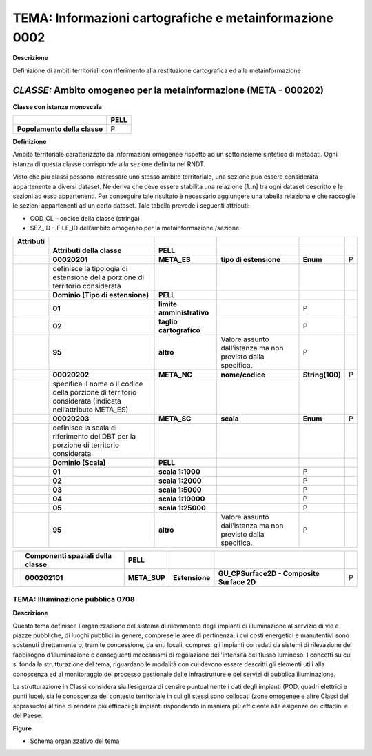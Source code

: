 TEMA: Informazioni cartografiche e metainformazione 0002
--------------------------------------------------------

**Descrizione**

Definizione di ambiti territoriali con riferimento alla restituzione cartografica ed alla metainformazione

*CLASSE:* Ambito omogeneo per la metainformazione (META - 000202)
~~~~~~~~~~~~~~~~~~~~~~~~~~~~~~~~~~~~~~~~~~~~~~~~~~~~~~~~~~~~~~~~~

**Classe con istanze monoscala**

+------------------------------+----------+
|                              | **PELL** |
+------------------------------+----------+
| **Popolamento della classe** | P        |
+------------------------------+----------+

**Definizione**

Ambito territoriale caratterizzato da informazioni omogenee rispetto ad un sottoinsieme sintetico di metadati. Ogni istanza di questa classe corrisponde alla sezione definita nel RNDT.

Visto che più classi possono interessare uno stesso ambito territoriale, una sezione può essere considerata appartenente a diversi dataset. Ne deriva che deve essere stabilita una relazione [1..n] tra ogni dataset descritto e le sezioni ad esso appartenenti. Per conseguire tale risultato è necessario aggiungere una tabella relazionale che raccoglie le sezioni appartenenti ad un certo dataset. Tale tabella prevede i seguenti attributi:

-  COD_CL – codice della classe (stringa)
-  SEZ_ID – FILE_ID dell’ambito omogeneo per la metainformazione /sezione

+---------------+----------------------------------------------------------------------------------------------------------+---------------------------+--------------------------------------------------------------+-----------------+---+
| **Attributi** |                                                                                                          |                           |                                                              |                 |   |
+---------------+----------------------------------------------------------------------------------------------------------+---------------------------+--------------------------------------------------------------+-----------------+---+
|               | **Attributi della classe**                                                                               | **PELL**                  |                                                              |                 |   |
+---------------+----------------------------------------------------------------------------------------------------------+---------------------------+--------------------------------------------------------------+-----------------+---+
|               | **00020201**                                                                                             | **META_ES**               | **tipo di estensione**                                       | **Enum**        | P |
+---------------+----------------------------------------------------------------------------------------------------------+---------------------------+--------------------------------------------------------------+-----------------+---+
|               | definisce la tipologia di estensione della porzione di territorio considerata                            |                           |                                                              |                 |   |
+---------------+----------------------------------------------------------------------------------------------------------+---------------------------+--------------------------------------------------------------+-----------------+---+
|               | **Dominio (Tipo di estensione)**                                                                         | **PELL**                  |                                                              |                 |   |
+---------------+----------------------------------------------------------------------------------------------------------+---------------------------+--------------------------------------------------------------+-----------------+---+
|               | **01**                                                                                                   | **limite amministrativo** |                                                              | P               |   |
+---------------+----------------------------------------------------------------------------------------------------------+---------------------------+--------------------------------------------------------------+-----------------+---+
|               | **02**                                                                                                   | **taglio cartografico**   |                                                              | P               |   |
+---------------+----------------------------------------------------------------------------------------------------------+---------------------------+--------------------------------------------------------------+-----------------+---+
|               | **95**                                                                                                   | **altro**                 | Valore assunto dall’istanza ma non previsto dalla specifica. | P               |   |
+---------------+----------------------------------------------------------------------------------------------------------+---------------------------+--------------------------------------------------------------+-----------------+---+
|               |                                                                                                          |                           |                                                              |                 |   |
+---------------+----------------------------------------------------------------------------------------------------------+---------------------------+--------------------------------------------------------------+-----------------+---+
|               | **00020202**                                                                                             | **META_NC**               | **nome/codice**                                              | **String(100)** | P |
+---------------+----------------------------------------------------------------------------------------------------------+---------------------------+--------------------------------------------------------------+-----------------+---+
|               | specifica il nome o il codice della porzione di territorio considerata (indicata nell’attributo META_ES) |                           |                                                              |                 |   |
+---------------+----------------------------------------------------------------------------------------------------------+---------------------------+--------------------------------------------------------------+-----------------+---+
|               | **00020203**                                                                                             | **META_SC**               | **scala**                                                    | **Enum**        | P |
+---------------+----------------------------------------------------------------------------------------------------------+---------------------------+--------------------------------------------------------------+-----------------+---+
|               | definisce la scala di riferimento del DBT per la porzione di territorio considerata                      |                           |                                                              |                 |   |
+---------------+----------------------------------------------------------------------------------------------------------+---------------------------+--------------------------------------------------------------+-----------------+---+
|               | **Dominio (Scala)**                                                                                      | **PELL**                  |                                                              |                 |   |
+---------------+----------------------------------------------------------------------------------------------------------+---------------------------+--------------------------------------------------------------+-----------------+---+
|               | **01**                                                                                                   | **scala 1:1000**          |                                                              | P               |   |
+---------------+----------------------------------------------------------------------------------------------------------+---------------------------+--------------------------------------------------------------+-----------------+---+
|               | **02**                                                                                                   | **scala 1:2000**          |                                                              | P               |   |
+---------------+----------------------------------------------------------------------------------------------------------+---------------------------+--------------------------------------------------------------+-----------------+---+
|               | **03**                                                                                                   | **scala 1:5000**          |                                                              | P               |   |
+---------------+----------------------------------------------------------------------------------------------------------+---------------------------+--------------------------------------------------------------+-----------------+---+
|               | **04**                                                                                                   | **scala 1:10000**         |                                                              | P               |   |
+---------------+----------------------------------------------------------------------------------------------------------+---------------------------+--------------------------------------------------------------+-----------------+---+
|               | **05**                                                                                                   | **scala 1:25000**         |                                                              | P               |   |
+---------------+----------------------------------------------------------------------------------------------------------+---------------------------+--------------------------------------------------------------+-----------------+---+
|               | **95**                                                                                                   | **altro**                 | Valore assunto dall’istanza ma non previsto dalla specifica. | P               |   |
+---------------+----------------------------------------------------------------------------------------------------------+---------------------------+--------------------------------------------------------------+-----------------+---+

+--+--------------------------------------+--------------+----------------+-------------------------------------------+---+
|  | **Componenti spaziali della classe** | **PELL**     |                |                                           |   |
+--+--------------------------------------+--------------+----------------+-------------------------------------------+---+
|  | **000202101**                        | **META_SUP** | **Estensione** | **GU_CPSurface2D - Composite Surface 2D** | P |
+--+--------------------------------------+--------------+----------------+-------------------------------------------+---+

TEMA: Illuminazione pubblica 0708
=================================

**Descrizione**

Questo tema definisce l'organizzazione del sistema di rilevamento degli impianti di illuminazione al servizio di vie e piazze pubbliche, di luoghi pubblici in genere, comprese le aree di pertinenza, i cui costi energetici e manutentivi sono sostenuti direttamente o, tramite concessione, da enti locali, compresi gli impianti corredati da sistemi di rilevazione del fabbisogno d'illuminazione e conseguenti meccanismi di regolazione dell'intensità del flusso luminoso. I concetti su cui si fonda la strutturazione del tema, riguardano le modalità con cui devono essere descritti gli elementi utili alla conoscenza ed al monitoraggio del processo gestionale delle infrastrutture e dei servizi di pubblica illuminazione.

La strutturazione in Classi considera sia l’esigenza di censire puntualmente i dati degli impianti (POD, quadri elettrici e punti luce), sia le conoscenza del contesto territoriale in cui gli stessi sono collocati (zone omogenee e altre Classi del soprasuolo) al fine di rendere più efficaci gli impianti rispondendo in maniera più efficiente alle esigenze dei cittadini e del Paese.

**Figure**

-  Schema organizzativo del tema

|image2|

.. |image2| image:: ./media/image4.jpeg
